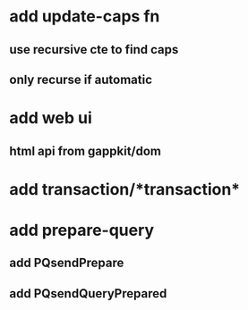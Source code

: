 * add update-caps fn
** use recursive cte to find caps
** only recurse if automatic
* add web ui
** html api from gappkit/dom
* add transaction/*transaction*
* add prepare-query
** add PQsendPrepare
** add PQsendQueryPrepared
